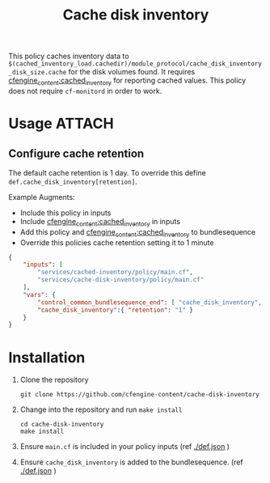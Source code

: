 #+Title: Cache disk inventory

This policy caches inventory data to
=$(cached_inventory_load.cachedir)/module_protocol/cache_disk_inventory_disk_size.cache=
for the disk volumes found. It requires
[[https://github.com/cfengine-content/cached_inventory][cfengine_content:cached_inventory]] for reporting cached values. This policy does
not require =cf-monitord= in order to work.

* Usage :ATTACH:
:PROPERTIES:
:ID:       bec80688-f239-4e3a-bf38-1a91794134cb
:Attachments: 2017-11-17_Selection_004_2017-11-17_11-45-23.png
:END:

#+DOWNLOADED: file:///home/nickanderson/Pictures/Screenshots/2017-11-17_Selection_004.png @ 2017-11-17 11:45:23
[[file:data/be/c80688-f239-4e3a-bf38-1a91794134cb/2017-11-17_Selection_004_2017-11-17_11-45-23.png]]

** Configure cache retention

The default cache retention is 1 day. To override this define
=def.cache_disk_inventory[retention]=.

Example Augments:

- Include this policy in inputs
- Include [[https://github.com/cfengine-content/cached_inventory][cfengine_content:cached_inventory]] in inputs
- Add this policy and [[https://github.com/cfengine-content/cached_inventory][cfengine_content:cached_inventory]] to bundlesequence
- Override this policies cache retention setting it to 1 minute
 
#+BEGIN_SRC json
  {
      "inputs": [
          "services/cached-inventory/policy/main.cf",
          "services/cache-disk-inventory/policy/main.cf"
      ],
      "vars": {
          "control_common_bundlesequence_end": [ "cache_disk_inventory", "cached_inventory" ],
          "cache_disk_inventory":{ "retention": "1" }
      }
  }
#+END_SRC

* Installation

1. Clone the repository

   #+BEGIN_SRC shell 
     git clone https://github.com/cfengine-content/cache-disk-inventory
   #+END_SRC
   
2. Change into the repository and run ~make install~

   #+BEGIN_SRC shell 
     cd cache-disk-inventory
     make install
   #+END_SRC
 
4. Ensure =main.cf= is included in your policy inputs (ref [[./def.json]] )

5. Ensure =cache_disk_inventory= is added to the bundlesequence. (ref [[./def.json]] )
